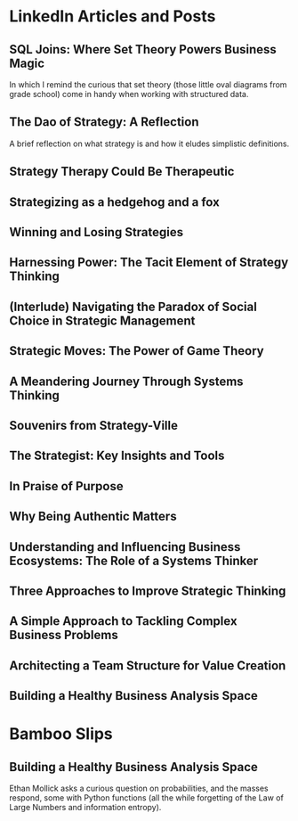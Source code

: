 # This is my master list of links where I've published any content.
# This will not be exported to HTML, but will be used for link transclusion
#   in other files in my website, where needed.
# To transclude a link using the org-transclusion package, the code is:
#     #+transclude: [[[[ id:<ID value> ]]]]
#     where <ID value> is a property under each link heading
# NB: since the id must be unique, precede it with a links_ string!
# Finally, run the M-x org-transclusion-add or add-all command to view the transcluded text
# then, i can delete any text i don't want in the transcluded content without
# affecting this master content here.


# #+TITLE: External Links
# #+CREATE_DATE: 02024-07-08
# #+UPDATE_DATE: 02024-07-08
# #+DESCRIPTION: A single source of truth for all URIs where I've published content
# #+KEYWORDS: links, URI, URL

* LinkedIn Articles and Posts
:PROPERTIES:
:ID: linkedin_content
:Description: A collection of my LinkedIn articles and posts
:END:

** SQL Joins: Where Set Theory Powers Business Magic
:PROPERTIES:
:ID: links_linkedin_sql_joins
:Title: SQL Joins: Where Set Theory Powers Business Magic
:Date: 2024-06-29
:Description: Article on LinkedIn
:CanonicalURI: 
:ExternalURI: https://www.linkedin.com/pulse/sql-joins-where-set-theory-powers-business-magic-will-borici-liarc/
:END:

In which I remind the curious that set theory
(those little oval diagrams from grade school) come in handy when working
with structured data.


** The Dao of Strategy: A Reflection
:PROPERTIES:
:ID: links_linkedin_dao_strategy
:Title: The Dao of Strategy: A Reflection
:Date: 2024-02-04
:Description: Article on LinkedIn
:CanonicalURI:
:ExternalURI: https://www.linkedin.com/pulse/dao-strategy-reflection-will-borici-h07qc/
:END:
A brief reflection on what strategy is and how it eludes simplistic definitions.

** Strategy Therapy Could Be Therapeutic
:PROPERTIES:
:ID: links_linkedin_strategy_therapy
:Title: Strategy Therapy Could Be Therapeutic
:Date: 2024-01-09
:Description: Article on LinkedIn
:CanonicalURI:
:ExternalURI: https://www.linkedin.com/pulse/strategy-therapy-could-therapeutic-william-borici-yxifc/
:END:

** Strategizing as a hedgehog and a fox
:PROPERTIES:
:ID: links_linkedin_strategy_gaddis
:Title: Strategizing as a hedgehog and a fox
:Date: 2023-12-13
:Description: Article on LinkedIn
:CanonicalURI:
:ExternalURI: https://www.linkedin.com/pulse/strategizing-hedgehog-fox-william-borici-9l7tc/
:END:

** Winning and Losing Strategies
:PROPERTIES:
:ID: links_linkedin_strategy_rumelt
:Title: Winning and Losing Strategies
:Date: 2023-09-27
:Description: Article on LinkedIn
:CanonicalURI:
:ExternalURI: https://www.linkedin.com/pulse/winning-losing-strategies-william-borici/
:END:

** Harnessing Power: The Tacit Element of Strategy Thinking
:PROPERTIES:
:ID: links_linkedin_strategy_ona
:Title: Harnessing Power: The Tacit Element of Strategy Thinking
:Date: 2023-09-13
:Description: Article on LinkedIn, featuring organizational network analysis
:CanonicalURI:
:ExternalURI: https://www.linkedin.com/pulse/harnessing-power-tacit-element-strategy-thinking-william-borici/
:END:

** (Interlude) Navigating the Paradox of Social Choice in Strategic Management
:PROPERTIES:
:ID: links_linkedin_strategy_choice
:Title: (Interlude) Navigating the Paradox of Social Choice in Strategic Management
:Date: 2023-09-06
:Description: Article on LinkedIn
:CanonicalURI:
:ExternalURI: https://www.linkedin.com/pulse/interlude-navigating-paradox-social-choice-strategic-william-borici/
:END:

** Strategic Moves: The Power of Game Theory
:PROPERTIES:
:ID: links_linkedin_strategy_game_theory
:Title: Strategic Moves: The Power of Game Theory
:Date: 2023-08-30
:Description: Article on LinkedIn
:CanonicalURI:
:ExternalURI: https://www.linkedin.com/pulse/strategic-moves-power-game-theory-william-borici/
:END:

** A Meandering Journey Through Systems Thinking
:PROPERTIES:
:ID: links_linkedin_systhinking_donna
:Title: A Meandering Journey Through Systems Thinking
:Date: 2023-08-16
:Description: Article on LinkedIn
:CanonicalURI:
:ExternalURI: https://www.linkedin.com/pulse/meandering-journey-through-systems-thinking-william-borici/
:END:

** Souvenirs from Strategy-Ville
:PROPERTIES:
:ID: links_linkedin_strategy_mintzberg
:Title: Souvenirs from Strategy-Ville
:Date: 2023-08-02
:Description: Article on LinkedIn
:CanonicalURI:
:ExternalURI: https://www.linkedin.com/pulse/souvenirs-from-strategy-ville-william-borici/
:END:

** The Strategist: Key Insights and Tools
:PROPERTIES:
:ID: links_linkedin_strategist_cynthia
:Title: The Strategist: Key Insights and Tools
:Date: 2023-07-19
:Description: Article on LinkedIn
:CanonicalURI:
:ExternalURI: https://www.linkedin.com/pulse/strategist-key-insights-tools-william-borici/
:END:

** In Praise of Purpose
:PROPERTIES:
:ID: links_linkedin_purpose
:Title: In Praise of Purpose
:Date: 2023-06-26
:Description: Article on LinkedIn
:CanonicalURI:
:ExternalURI: https://www.linkedin.com/pulse/praise-purpose-william-borici/
:END:

** Why Being Authentic Matters
:PROPERTIES:
:ID: links_linkedin_authentic
:Title: Why Being Authentic Matters
:Date: 2023-03-31
:Description: Article on LinkedIn
:CanonicalURI:
:ExternalURI: https://www.linkedin.com/pulse/why-being-authentic-matters-william-borix/
:END:

** Understanding and Influencing Business Ecosystems: The Role of a Systems Thinker
:PROPERTIES:
:ID: links_linkedin_biz_ecosystems_systhinker
:Title: Understanding and Influencing Business Ecosystems: The Role of a Systems Thinker
:Date: 2023-03-29
:Description: Article on LinkedIn
:CanonicalURI:
:ExternalURI: https://www.linkedin.com/pulse/understanding-influencing-business-ecosystems-role-systems-borix/
:END:

** Three Approaches to Improve Strategic Thinking
:PROPERTIES:
:ID: links_linkedin_improve_stratg
:Title: Three Approaches to Improve Strategic Thinking
:Date: 2023-03-28
:Description: Article on LinkedIn
:CanonicalURI:
:ExternalURI: https://www.linkedin.com/pulse/three-approaches-improve-strategic-thinking-william-borix/
:END:

** A Simple Approach to Tackling Complex Business Problems
:PROPERTIES:
:ID: links_linkedin_complex_problems
:Title: A Simple Approach to Tackling Complex Business Problems
:Date: 2023-03-27
:Description: Article on LinkedIn
:CanonicalURI:
:ExternalURI: https://www.linkedin.com/pulse/simple-approach-tackling-complex-business-problems-william-borix/
:END:

** Architecting a Team Structure for Value Creation
:PROPERTIES:
:ID: links_linkedin_architect_teams
:Title: Architecting a Team Structure for Value Creation
:Date: 2023-03-22
:Description: Article on LinkedIn
:CanonicalURI:
:ExternalURI: https://www.linkedin.com/pulse/architecting-team-structure-value-creation-william-borix/
:END:

** Building a Healthy Business Analysis Space
:PROPERTIES:
:ID: links_linkedin_ba_space
:Title: Building a Healthy Business Analysis Space
:Date: 2017-02-02
:Description: Article on LinkedIn
:CanonicalURI:
:ExternalURI: https://www.linkedin.com/pulse/building-business-analysis-space-w-borici-%25E9%2599%2588%25E9%2598%25BF%25E5%25AE%259D-/
:END:


* Bamboo Slips
:PROPERTIES:
:ID: blog
:Description: A collection of my blog  posts
:END:

** Building a Healthy Business Analysis Space
:PROPERTIES:
:ID: jiandu_entropy_probability
:Title: Of Uncertainties and Probabilities
:Date: 2024-07-10
:Description: A reaction to Prof. Ethan Mollick's LinkedIn poll
:CanonicalURI: https://strategyentropy.com/jiandu/entropies-and-spinner-probabilities
:ExternalURI: 
:END:

Ethan Mollick asks a curious question on probabilities, and the masses respond,
some with Python functions (all the while forgetting of the Law of Large Numbers
and information entropy).
